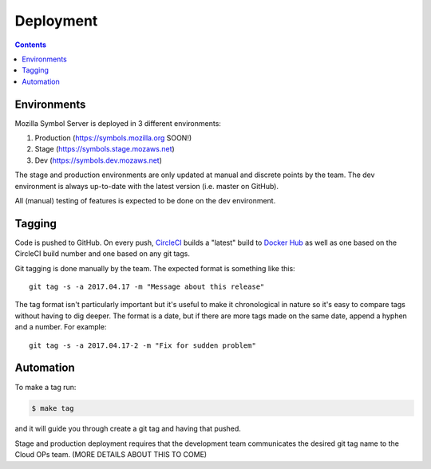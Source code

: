 ==========
Deployment
==========

.. contents::

Environments
============

Mozilla Symbol Server is deployed in 3 different environments:

1. Production (https://symbols.mozilla.org SOON!)

2. Stage (https://symbols.stage.mozaws.net)

3. Dev (https://symbols.dev.mozaws.net)

The stage and production environments are only updated at manual and
discrete points by the team. The dev environment is always up-to-date
with the latest version (i.e. master on GitHub).

All (manual) testing of features is expected to be done on the
dev environment.


Tagging
=======

Code is pushed to GitHub. On every push, CircleCI_ builds a
"latest" build to `Docker Hub`_ as well as one based on the CircleCI
build number and one based on any git tags.

Git tagging is done manually by the team. The expected format is something
like this::

    git tag -s -a 2017.04.17 -m "Message about this release"

The tag format isn't particularly important but it's useful to make it
chronological in nature so it's easy to compare tags without having
to dig deeper. The format is a date, but if there are more tags
made on the same date, append a hyphen and a number. For example::

    git tag -s -a 2017.04.17-2 -m "Fix for sudden problem"

.. _CircleCI: https://circleci.com/gh/mozilla-services/tecken
.. _`Docker Hub`: https://hub.docker.com/r/mozilla/tecken/

Automation
==========

To make a tag run:

.. code-block:: shell

   $ make tag

and it will guide you through create a git tag and having that pushed.

Stage and production deployment requires that the development team
communicates the desired git tag name to the Cloud OPs team.
(MORE DETAILS ABOUT THIS TO COME)

